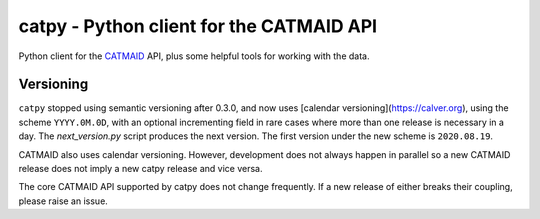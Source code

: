 catpy - Python client for the CATMAID API
=========================================


.. image:: https://img.shields.io/pypi/v/catpy.svg
        :target: https://pypi.python.org/pypi/catpy
        :alt: PyPI Package Version

.. image:: https://img.shields.io/travis/catmaid/catpy.svg
        :target: https://travis-ci.org/catmaid/catpy
        :alt: Continuous Integration Status

.. image:: https://readthedocs.org/projects/catpy/badge/?version=latest
        :target: https://catpy.readthedocs.io/en/latest/?badge=latest
        :alt: Documentation Status

.. image:: https://img.shields.io/badge/License-MIT-blue.svg
        :target: https://opensource.org/licenses/MIT
        :alt: License: MIT


Python client for the `CATMAID <https://catmaid.org>`_ API, plus some helpful tools for working with the data.

Versioning
----------

``catpy`` stopped using semantic versioning after 0.3.0, and now uses [calendar versioning](https://calver.org), using the scheme ``YYYY.0M.0D``, with an optional incrementing field in rare cases where more than one release is necessary in a day.
The `next_version.py` script produces the next version.
The first version under the new scheme is ``2020.08.19``.

CATMAID also uses calendar versioning.
However, development does not always happen in parallel so a new CATMAID release does not imply a new catpy release and vice versa.

The core CATMAID API supported by catpy does not change frequently.
If a new release of either breaks their coupling, please raise an issue.

